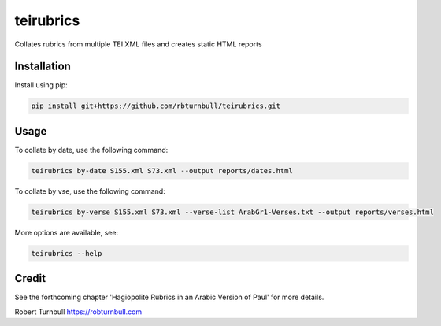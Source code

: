 =========================
teirubrics
=========================

Collates rubrics from multiple TEI XML files and creates static HTML reports


Installation
==================================

Install using pip:

.. code-block:: bash

    pip install git+https://github.com/rbturnbull/teirubrics.git

Usage
==================================

To collate by date, use the following command:

.. code-block:: bash

    teirubrics by-date S155.xml S73.xml --output reports/dates.html

To collate by vse, use the following command:

.. code-block:: bash

    teirubrics by-verse S155.xml S73.xml --verse-list ArabGr1-Verses.txt --output reports/verses.html

More options are available, see:

.. code-block:: bash

    teirubrics --help

Credit
============

See the forthcoming chapter 'Hagiopolite Rubrics in an Arabic Version of Paul' for more details.

Robert Turnbull https://robturnbull.com